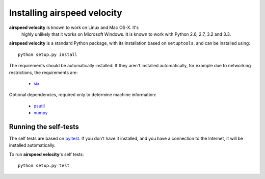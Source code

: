 Installing airspeed velocity
============================

**airspeed velocity** is known to work on Linux and Mac OS-X.  It's
 highly unlikely that it works on Microsoft Windows.  It is known to
 work with Python 2.6, 2.7, 3.2 and 3.3.

**airspeed velocity** is a standard Python package, with its
installation based on ``setuptools``, and can be installed using::

    python setup.py install

The requirements should be automatically installed.  If they aren't
installed automatically, for example due to networking restrictions,
the requirements are:

    - `six <http://pythonhosted.org/six/>`__

Optional dependencies, required only to determine machine information:

    - `psutil <https://code.google.com/p/psutil/>`__

    - `numpy <http://www.numpy.org/>`__

Running the self-tests
----------------------

The self tests are based on `py.test <http://pytest.org/>`__.  If you
don't have it installed, and you have a connection to the Internet, it
will be installed automatically.

To run **airspeed velocity**'s self tests::

    python setup.py test

.. todo::
   Checking out from git/tarball/PyPI  etc.
